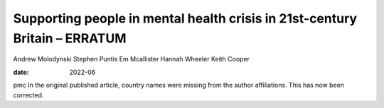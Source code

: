 ===========================================================================
Supporting people in mental health crisis in 21st-century Britain – ERRATUM
===========================================================================



Andrew Molodynski
Stephen Puntis
Em Mcallister
Hannah Wheeler
Keith Cooper

:date: 2022-06


.. contents::
   :depth: 3
..

pmc
In the original published article, country names were missing from the
author affiliations. This has now been corrected.
